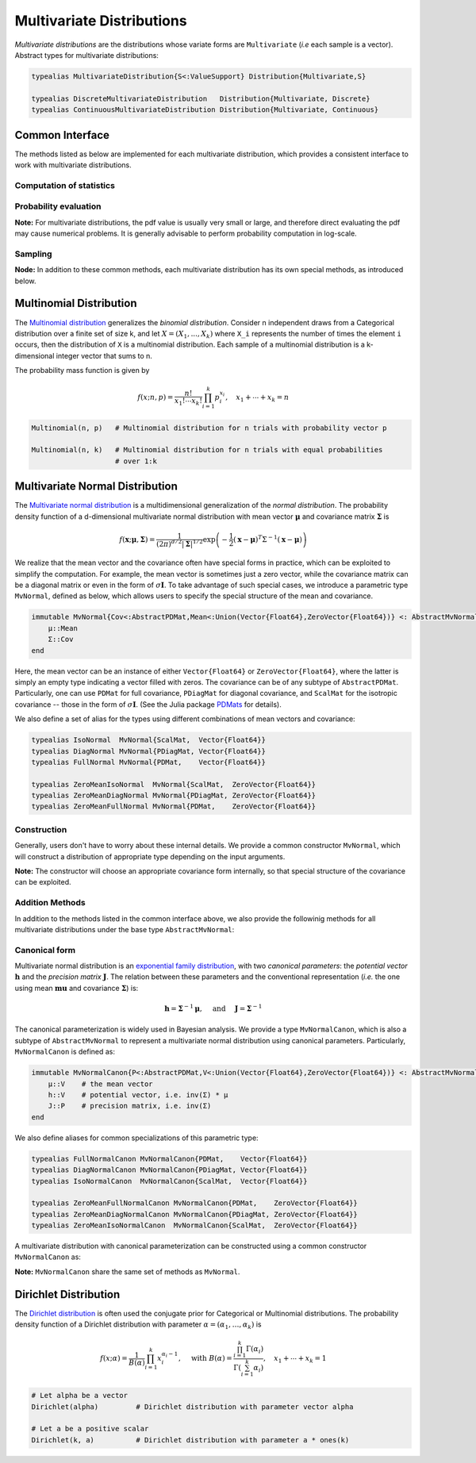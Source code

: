 .. _multivariates:

Multivariate Distributions
=============================

*Multivariate distributions* are the distributions whose variate forms are ``Multivariate`` (*i.e* each sample is a vector). Abstract types for multivariate distributions:

.. code-block:: julia

    typealias MultivariateDistribution{S<:ValueSupport} Distribution{Multivariate,S}

    typealias DiscreteMultivariateDistribution   Distribution{Multivariate, Discrete}
    typealias ContinuousMultivariateDistribution Distribution{Multivariate, Continuous}


Common Interface
------------------

The methods listed as below are implemented for each multivariate distribution, which provides a consistent interface to work with multivariate distributions.

Computation of statistics
~~~~~~~~~~~~~~~~~~~~~~~~~~

.. function:: length(d)

    Return the sample dimension of distribution ``d``.

.. function:: size(d)

    Return the sample size of distribution ``d``, *i.e* ``(length(d), 1)``.

.. function:: mean(d)

    Return the mean vector of distribution ``d``.

.. function:: var(d)

    Return the vector of component-wise variances of distribution ``d``.

.. function:: cov(d)

    Return the covariance matrix of distribution ``d``.

.. function:: cor(d)

    Return the correlation matrix of distribution ``d``.

.. function:: entropy(d)

    Return the entropy of distribution ``d``. 


Probability evaluation
~~~~~~~~~~~~~~~~~~~~~~~

.. function:: insupport(d, x)

    If ``x`` is a vector, it returns whether x is within the support of ``d``. 
    If ``x`` is a matrix, it returns whether every column in ``x`` is within the support of ``d``. 

.. function:: pdf(d, x)

    Return the probability density of distribution ``d`` evaluated at ``x``.

    - If ``x`` is a vector, it returns the result as a scalar. 
    - If ``x`` is a matrix with n columns, it returns a vector ``r`` of length n, where ``r[i]`` corresponds to ``x[:,i]`` (i.e. treating each column as a sample).

.. function:: pdf!(r, d, x)

    Evaluate the probability densities at columns of x, and write the results to a pre-allocated array r. 

.. function:: logpdf(d, x)

    Return the logarithm of probability density evaluated at ``x``.

    - If ``x`` is a vector, it returns the result as a scalar. 
    - If ``x`` is a matrix with n columns, it returns a vector ``r`` of length n, where ``r[i]`` corresponds to ``x[:,i]``.

.. function:: logpdf!(r, d, x)

    Evaluate the logarithm of probability densities at columns of x, and write the results to a pre-allocated array r. 

.. function:: loglikelihood(d, x)

    The log-likelihood of distribution ``d`` w.r.t. all columns contained in matrix ``x``.

**Note:** For multivariate distributions, the pdf value is usually very small or large, and therefore direct evaluating the pdf may cause numerical problems. It is generally advisable to perform probability computation in log-scale.


Sampling
~~~~~~~~~

.. function:: rand(d)

    Sample a vector from the distribution ``d``.

.. function:: rand(d, n)

    Sample n vectors from the distribution ``d``. This returns a matrix of size ``(dim(d), n)``, where each column is a sample.

.. function:: rand!(d, x)

    Draw samples and output them to a pre-allocated array x. Here, x can be either a vector of length ``dim(d)`` or a matrix with ``dim(d)`` rows.     


**Node:** In addition to these common methods, each multivariate distribution has its own special methods, as introduced below.


.. _multinomial:

Multinomial Distribution
---------------------------

The `Multinomial distribution <http://en.wikipedia.org/wiki/Multinomial_distribution>`_ generalizes the *binomial distribution*. Consider n independent draws from a Categorical distribution over a finite set of size k, and let :math:`X = (X_1, ..., X_k)` where ``X_i`` represents the number of times the element ``i`` occurs, then the distribution of ``X`` is a multinomial distribution. Each sample of a multinomial distribution is a k-dimensional integer vector that sums to n.

The probability mass function is given by

.. math::

    f(x; n, p) = \frac{n!}{x_1! \cdots x_k!} \prod_{i=1}^k p_i^{x_i}, 
    \quad x_1 + \cdots + x_k = n

.. code-block:: julia

    Multinomial(n, p)   # Multinomial distribution for n trials with probability vector p

    Multinomial(n, k)   # Multinomial distribution for n trials with equal probabilities 
                        # over 1:k


.. _multivariatenormal:

Multivariate Normal Distribution
----------------------------------

The `Multivariate normal distribution <http://en.wikipedia.org/wiki/Multivariate_normal_distribution>`_ is a multidimensional generalization of the *normal distribution*. The probability density function of a d-dimensional multivariate normal distribution with mean vector :math:`\boldsymbol{\mu}` and covariance matrix :math:`\boldsymbol{\Sigma}` is 

.. math::

    f(\mathbf{x}; \boldsymbol{\mu}, \boldsymbol{\Sigma}) = \frac{1}{(2 \pi)^{d/2} |\boldsymbol{\Sigma}|^{1/2}}
    \exp \left( - \frac{1}{2} (\mathbf{x} - \boldsymbol{\mu})^T \Sigma^{-1} (\mathbf{x} - \boldsymbol{\mu}) \right)

We realize that the mean vector and the covariance often have special forms in practice, which can be exploited to simplify the computation. For example, the mean vector is sometimes just a zero vector, while the covariance matrix can be a diagonal matrix or even in the form of :math:`\sigma \mathbf{I}`. To take advantage of such special cases, we introduce a parametric type ``MvNormal``, defined as below, which allows users to specify the special structure of the mean and covariance.

.. code-block:: julia

    immutable MvNormal{Cov<:AbstractPDMat,Mean<:Union(Vector{Float64},ZeroVector{Float64})} <: AbstractMvNormal
        μ::Mean
        Σ::Cov
    end

Here, the mean vector can be an instance of either ``Vector{Float64}`` or ``ZeroVector{Float64}``, where the latter is simply an empty type indicating a vector filled with zeros. The covariance can be of any subtype of ``AbstractPDMat``. Particularly, one can use ``PDMat`` for full covariance, ``PDiagMat`` for diagonal covariance, and ``ScalMat`` for the isotropic covariance -- those in the form of :math:`\sigma \mathbf{I}`. (See the Julia package `PDMats <https://github.com/lindahua/PDMats.jl>`_ for details).

We also define a set of alias for the types using different combinations of mean vectors and covariance:

.. code-block:: julia

    typealias IsoNormal  MvNormal{ScalMat,  Vector{Float64}}
    typealias DiagNormal MvNormal{PDiagMat, Vector{Float64}}
    typealias FullNormal MvNormal{PDMat,    Vector{Float64}}

    typealias ZeroMeanIsoNormal  MvNormal{ScalMat,  ZeroVector{Float64}}
    typealias ZeroMeanDiagNormal MvNormal{PDiagMat, ZeroVector{Float64}}
    typealias ZeroMeanFullNormal MvNormal{PDMat,    ZeroVector{Float64}}


Construction
~~~~~~~~~~~~~

Generally, users don't have to worry about these internal details. We provide a common constructor ``MvNormal``, which will construct a distribution of appropriate type depending on the input arguments.

.. function:: MvNormal(mu, sig)

    Construct a multivariate normal distribution with mean ``mu`` and covariance represented by ``sig``.

    :param mu:      The mean vector, of type ``Vector{Float64}``.
    :param sig:     The covariance, which can in of either of the following forms:

                    - an instance of a subtype of ``AbstractPDMat``
                    - a symmetric matrix of type ``Matrix{Float64}``
                    - a vector of type ``Vector{Float64}``: indicating a diagonal covariance as ``diagm(abs2(sig))``.
                    - a real-valued number: indicating an isotropic covariance as ``abs2(sig) * eye(d)``.

.. function:: MvNormal(sig)

    Construct a multivariate normal distribution with zero mean and covariance represented by ``sig``.

    Here, ``sig`` can be in either of the following forms:

    - an instance of a subtype of ``AbstractPDMat``
    - a symmetric matrix of type ``Matrix{Float64}``
    - a vector of type ``Vector{Float64}``: indicating a diagonal covariance as ``diagm(abs2(sig))``.


.. function:: MvNormal(d, sig)

    Construct a multivariate normal distribution of dimension ``d``, with zero mean, and an isotropic covariance as ``abs2(sig) * eye(d)``.


**Note:** The constructor will choose an appropriate covariance form internally, so that special structure of the covariance can be exploited.


Addition Methods
~~~~~~~~~~~~~~~~~

In addition to the methods listed in the common interface above, we also provide the followinig methods for all multivariate distributions under the base type ``AbstractMvNormal``:

.. function:: invcov(d)

    Return the inversed covariance matrix of d.

.. function:: logdetcov(d)

    Return the log-determinant value of the covariance matrix.

.. function:: sqmahal(d, x)

    Return the squared Mahalanobis distance from x to the center of d, w.r.t. the covariance.

    When x is a vector, it returns a scalar value. When x is a matrix, it returns a vector of length size(x,2).

.. function:: sqmahal!(r, d, x)

    Write the squared Mahalanbobis distances from each column of x to the center of d to r.


Canonical form
~~~~~~~~~~~~~~~

Multivariate normal distribution is an `exponential family distribution <http://en.wikipedia.org/wiki/Exponential_family>`_, with two *canonical parameters*: the *potential vector* :math:`\mathbf{h}` and the *precision matrix* :math:`\mathbf{J}`. The relation between these parameters and the conventional representation (*i.e.* the one using mean :math:`\boldsymbol{mu}` and covariance :math:`\boldsymbol{\Sigma}`) is:

.. math::

    \mathbf{h} = \boldsymbol{\Sigma}^{-1} \boldsymbol{\mu}, \quad \text{ and } \quad \mathbf{J} = \boldsymbol{\Sigma}^{-1} 

The canonical parameterization is widely used in Bayesian analysis. We provide a type ``MvNormalCanon``, which is also a subtype of ``AbstractMvNormal`` to represent a multivariate normal distribution using canonical parameters. Particularly, ``MvNormalCanon`` is defined as:

.. code:: julia

    immutable MvNormalCanon{P<:AbstractPDMat,V<:Union(Vector{Float64},ZeroVector{Float64})} <: AbstractMvNormal
        μ::V    # the mean vector
        h::V    # potential vector, i.e. inv(Σ) * μ
        J::P    # precision matrix, i.e. inv(Σ)
    end

We also define aliases for common specializations of this parametric type:

.. code:: julia

    typealias FullNormalCanon MvNormalCanon{PDMat,    Vector{Float64}} 
    typealias DiagNormalCanon MvNormalCanon{PDiagMat, Vector{Float64}} 
    typealias IsoNormalCanon  MvNormalCanon{ScalMat,  Vector{Float64}}

    typealias ZeroMeanFullNormalCanon MvNormalCanon{PDMat,    ZeroVector{Float64}} 
    typealias ZeroMeanDiagNormalCanon MvNormalCanon{PDiagMat, ZeroVector{Float64}} 
    typealias ZeroMeanIsoNormalCanon  MvNormalCanon{ScalMat,  ZeroVector{Float64}}

A multivariate distribution with canonical parameterization can be constructed using a common constructor ``MvNormalCanon`` as:

.. function:: MvNormalCanon(h, J)

    Construct a multivariate normal distribution with potential vector ``h`` and precision matrix represented by ``J``.

    :param h:   the potential vector, of type ``Vector{Float64}``.
    :param J:   the representation of the precision matrix, which can be in either of the following forms:

                - an instance of a subtype of ``AbstractPDMat``
                - a square matrix of type ``Matrix{Float64}``
                - a vector of type ``Vector{Float64}``: indicating a diagonal precision matrix as ``diagm(J)``.
                - a real number: indicating an isotropic precision matrix as ``J * eye(d)``.

.. function:: MvNormalCanon(J)

    Construct a multivariate normal distribution with zero mean (thus zero potential vector) and precision matrix represented by ``J``.

    Here, ``J`` represents the precision matrix, which can be in either of the following forms:

    - an instance of a subtype of ``AbstractPDMat``
    - a square matrix of type ``Matrix{Float64}``
    - a vector of type ``Vector{Float64}``: indicating a diagonal precision matrix as ``diagm(J)``.


.. function:: MvNormalCanon(d, v)

    Construct a multivariate normal distribution of dimension ``d``, with zero mean and a precision matrix as ``v * eye(d)``.

**Note:** ``MvNormalCanon`` share the same set of methods as ``MvNormal``.



.. _dirichlet:

Dirichlet Distribution
------------------------

The `Dirichlet distribution <http://en.wikipedia.org/wiki/Dirichlet_distribution>`_ is often used the conjugate prior for Categorical or Multinomial distributions. The probability density function of a Dirichlet distribution with parameter :math:`\alpha = (\alpha_1, \ldots, \alpha_k)` is

.. math::

    f(x; \alpha) = \frac{1}{B(\alpha)} \prod_{i=1}^k x_i^{\alpha_i - 1}, \quad \text{ with }
    B(\alpha) = \frac{\prod_{i=1}^k \Gamma(\alpha_i)}{\Gamma \left( \sum_{i=1}^k \alpha_i \right)}, 
    \quad x_1 + \cdots + x_k = 1


.. code-block:: julia

    # Let alpha be a vector
    Dirichlet(alpha)         # Dirichlet distribution with parameter vector alpha

    # Let a be a positive scalar
    Dirichlet(k, a)          # Dirichlet distribution with parameter a * ones(k)  







